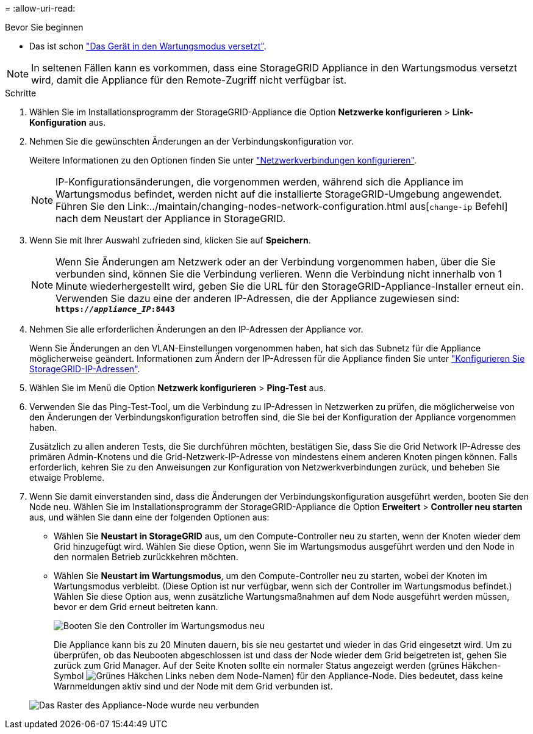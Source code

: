 = 
:allow-uri-read: 


.Bevor Sie beginnen
* Das ist schon link:../commonhardware/placing-appliance-into-maintenance-mode.html["Das Gerät in den Wartungsmodus versetzt"].



NOTE: In seltenen Fällen kann es vorkommen, dass eine StorageGRID Appliance in den Wartungsmodus versetzt wird, damit die Appliance für den Remote-Zugriff nicht verfügbar ist.

.Schritte
. Wählen Sie im Installationsprogramm der StorageGRID-Appliance die Option *Netzwerke konfigurieren* > *Link-Konfiguration* aus.
. Nehmen Sie die gewünschten Änderungen an der Verbindungskonfiguration vor.
+
Weitere Informationen zu den Optionen finden Sie unter link:../installconfig/configuring-network-links.html["Netzwerkverbindungen konfigurieren"].

+

NOTE: IP-Konfigurationsänderungen, die vorgenommen werden, während sich die Appliance im Wartungsmodus befindet, werden nicht auf die installierte StorageGRID-Umgebung angewendet. Führen Sie den Link:../maintain/changing-nodes-network-configuration.html aus[`change-ip` Befehl] nach dem Neustart der Appliance in StorageGRID.

. Wenn Sie mit Ihrer Auswahl zufrieden sind, klicken Sie auf *Speichern*.
+

NOTE: Wenn Sie Änderungen am Netzwerk oder an der Verbindung vorgenommen haben, über die Sie verbunden sind, können Sie die Verbindung verlieren. Wenn die Verbindung nicht innerhalb von 1 Minute wiederhergestellt wird, geben Sie die URL für den StorageGRID-Appliance-Installer erneut ein. Verwenden Sie dazu eine der anderen IP-Adressen, die der Appliance zugewiesen sind: `*https://_appliance_IP_:8443*`

. Nehmen Sie alle erforderlichen Änderungen an den IP-Adressen der Appliance vor.
+
Wenn Sie Änderungen an den VLAN-Einstellungen vorgenommen haben, hat sich das Subnetz für die Appliance möglicherweise geändert. Informationen zum Ändern der IP-Adressen für die Appliance finden Sie unter link:../installconfig/setting-ip-configuration.html["Konfigurieren Sie StorageGRID-IP-Adressen"].

. Wählen Sie im Menü die Option *Netzwerk konfigurieren* > *Ping-Test* aus.
. Verwenden Sie das Ping-Test-Tool, um die Verbindung zu IP-Adressen in Netzwerken zu prüfen, die möglicherweise von den Änderungen der Verbindungskonfiguration betroffen sind, die Sie bei der Konfiguration der Appliance vorgenommen haben.
+
Zusätzlich zu allen anderen Tests, die Sie durchführen möchten, bestätigen Sie, dass Sie die Grid Network IP-Adresse des primären Admin-Knotens und die Grid-Netzwerk-IP-Adresse von mindestens einem anderen Knoten pingen können. Falls erforderlich, kehren Sie zu den Anweisungen zur Konfiguration von Netzwerkverbindungen zurück, und beheben Sie etwaige Probleme.

. Wenn Sie damit einverstanden sind, dass die Änderungen der Verbindungskonfiguration ausgeführt werden, booten Sie den Node neu. Wählen Sie im Installationsprogramm der StorageGRID-Appliance die Option *Erweitert* > *Controller neu starten* aus, und wählen Sie dann eine der folgenden Optionen aus:
+
** Wählen Sie *Neustart in StorageGRID* aus, um den Compute-Controller neu zu starten, wenn der Knoten wieder dem Grid hinzugefügt wird. Wählen Sie diese Option, wenn Sie im Wartungsmodus ausgeführt werden und den Node in den normalen Betrieb zurückkehren möchten.
** Wählen Sie *Neustart im Wartungsmodus*, um den Compute-Controller neu zu starten, wobei der Knoten im Wartungsmodus verbleibt. (Diese Option ist nur verfügbar, wenn sich der Controller im Wartungsmodus befindet.) Wählen Sie diese Option aus, wenn zusätzliche Wartungsmaßnahmen auf dem Node ausgeführt werden müssen, bevor er dem Grid erneut beitreten kann.
+
image::../media/reboot_controller_from_maintenance_mode.png[Booten Sie den Controller im Wartungsmodus neu]

+
Die Appliance kann bis zu 20 Minuten dauern, bis sie neu gestartet und wieder in das Grid eingesetzt wird. Um zu überprüfen, ob das Neubooten abgeschlossen ist und dass der Node wieder dem Grid beigetreten ist, gehen Sie zurück zum Grid Manager. Auf der Seite Knoten sollte ein normaler Status angezeigt werden (grünes Häkchen-Symbol image:../media/icon_alert_green_checkmark.png["Grünes Häkchen"] Links neben dem Node-Namen) für den Appliance-Node. Dies bedeutet, dass keine Warnmeldungen aktiv sind und der Node mit dem Grid verbunden ist.

+
image::../media/nodes_menu.png[Das Raster des Appliance-Node wurde neu verbunden]





